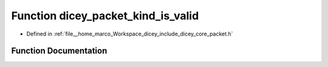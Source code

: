 .. _exhale_function_packet_8h_1a27e8559c745469ada28639f821d1e436:

Function dicey_packet_kind_is_valid
===================================

- Defined in :ref:`file__home_marco_Workspace_dicey_include_dicey_core_packet.h`


Function Documentation
----------------------


.. doxygenfunction:: dicey_packet_kind_is_valid(enum dicey_packet_kind)
   :project: dicey